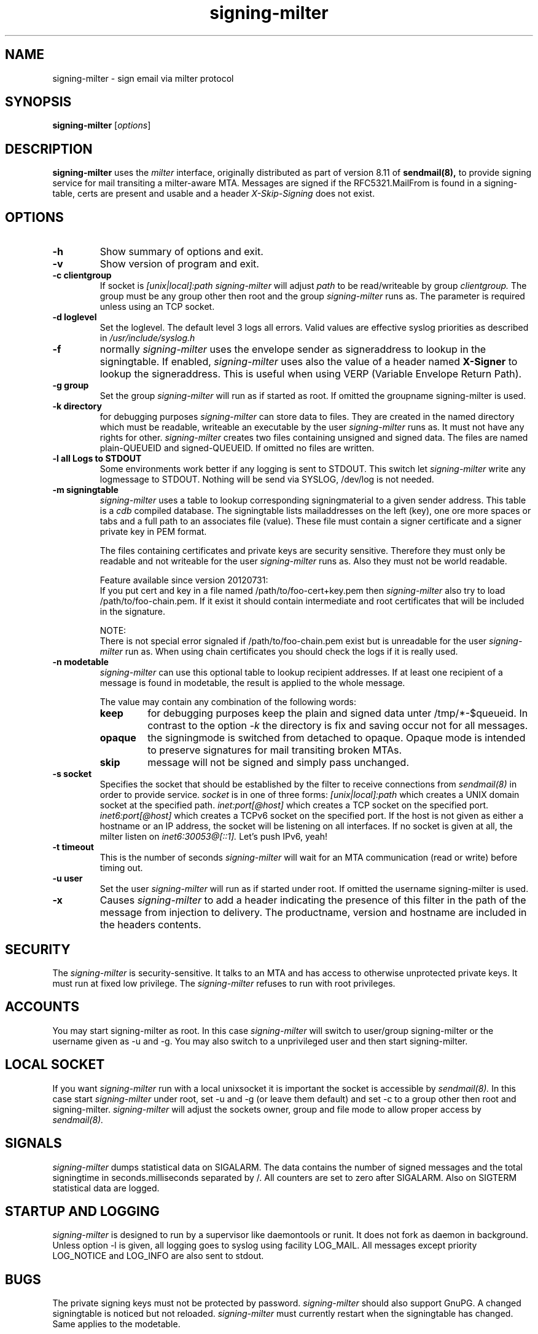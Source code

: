 .\"
.\"signing-milter - signing-milter.8
.\"Copyright (C) 2010-2021  Andreas Schulze
.\"
.\"This program is free software; you can redistribute it and/or modify
.\"it under the terms of the GNU General Public License as published by
.\"the Free Software Foundation; only version 2 of the License is applicable.
.\"
.\"This program is distributed in the hope that it will be useful,
.\"but WITHOUT ANY WARRANTY; without even the implied warranty of
.\"MERCHANTABILITY or FITNESS FOR A PARTICULAR PURPOSE.  See the
.\"GNU General Public License for more details.
.\"
.\"You should have received a copy of the GNU General Public License along
.\"with this program; if not, write to the Free Software Foundation, Inc.,
.\"51 Franklin Street, Fifth Floor, Boston, MA 02110-1301 USA.
.\"
.\"Authors:
.\"  Andreas Schulze <signing-milter at andreasschulze.de>
.\"
.\"
.TH signing-milter 8 "July, 2020"
.\"
.SH NAME
signing-milter \- sign email via milter protocol
.\"
.SH SYNOPSIS
.B signing-milter
.RI [ options ]
.\"
.SH DESCRIPTION
.B signing-milter
uses the
.I milter
interface, originally distributed as part of version 8.11 of
.B sendmail(8),
to provide signing service for mail transiting a milter-aware MTA.
Messages are signed if the RFC5321.MailFrom is found in a signing-table,
certs are present and usable and a header
.I X-Skip-Signing
does not exist.
.\"
.SH OPTIONS
.TP
.B \-h
Show summary of options and exit.
.TP
.B \-v
Show version of program and exit.
.TP
.B \-c clientgroup
If socket is
.I [unix|local]:path
.I signing-milter
will adjust
.I path
to be read/writeable by group
.I clientgroup.
The group must be any group other then root and the group
.I signing-milter
runs as. The parameter is required unless using an TCP socket.
.TP
.B \-d loglevel
Set the loglevel. The default level 3 logs all errors. Valid values are
effective syslog priorities as described in
.IR /usr/include/syslog.h
.TP
.B \-f
normally
.I signing-milter
uses the envelope sender as signeraddress to lookup in the signingtable.
If enabled,
.I signing-milter
uses also the value of a header named
.B X-Signer
to lookup the signeraddress. This is useful when using VERP
(Variable Envelope Return Path).
.TP
.B \-g group
Set the group
.I signing-milter
will run as if started as root. If omitted the groupname signing-milter is used.
.TP
.B \-k directory
for debugging purposes
.I signing-milter
can store data to files. They are created in the named directory which must be
readable, writeable an executable by the user
.I signing-milter
runs as. It must not have any rights for other.
.I signing-milter
creates two files containing unsigned and signed data. The files are named
plain-QUEUEID and signed-QUEUEID. If omitted no files are written.
.TP
.B \-l all Logs to STDOUT
Some environments work better if any logging is sent to STDOUT. This switch let
.I signing-milter
write any logmessage to STDOUT. Nothing will be send via SYSLOG, /dev/log is
not needed.
.TP
.B \-m signingtable
.I signing-milter
uses a table to lookup corresponding signingmaterial to a given sender address.
This table is a
.I cdb
compiled database. The signingtable lists mailaddresses on the left (key), one
ore more spaces or tabs and a full path to an associates file (value). These
file must contain a signer certificate and a signer private key in PEM format.
.sp
The files containing certificates and private keys are security sensitive.
Therefore they must only be readable and not writeable for the user
.I signing-milter
runs as. Also they must not be world readable.
.sp
Feature available since version 20120731:
.br
If you put cert and key in a file named /path/to/foo-cert+key.pem then
.I signing-milter
also try to load /path/to/foo-chain.pem. If it exist it should contain
intermediate and root certificates that will be included in the signature.

NOTE:
.br
There is not special error signaled if /path/to/foo-chain.pem exist
but is unreadable for the user
.I
signing-milter
run as.
When using chain certificates you should check the logs if it is really used.
.TP
.B \-n modetable
.I signing-milter
can use this optional table to lookup recipient addresses. If at least one
recipient of a message is found in modetable, the result is applied to the
whole message.
.sp
The value may contain any combination of the following words:
.RS
.TP
.B keep
for debugging purposes keep the plain and signed data unter /tmp/*-$queueid.
In contrast to the option
.I \-k
the directory is fix and saving occur not for all messages.
.TP
.B opaque
the signingmode is switched from detached to opaque. Opaque mode is intended
to preserve signatures for mail transiting broken MTAs.
.TP
.B skip
message will not be signed and simply pass unchanged.
.RE
.TP
.B \-s socket
Specifies the socket that should be established by the filter to receive
connections from
.I sendmail(8)
in order to provide service.
.I socket
is in one of three forms:
.I [unix|local]:path
which creates a UNIX domain socket at the specified path.
.I inet:port[@host]
which creates a TCP socket on the specified port.
.I inet6:port[@host]
which creates a TCPv6 socket on the specified port. If the host is not given as
either a hostname or an IP address, the socket will be listening on all
interfaces. If no socket is given at all, the milter listen on
.I inet6:30053@[::1].
Let's push IPv6, yeah!
.TP
.B \-t timeout
This is the number of seconds
.I signing-milter
will wait for an MTA communication (read or write) before timing out.
.TP
.B \-u user
Set the user
.I signing-milter
will run as if started under root. If omitted the username signing-milter is
used.
.TP
.B \-x
Causes
.I signing-milter
to add a header indicating the presence of this filter in the path of the
message from injection to delivery. The productname, version and hostname
are included in the headers contents.
.\"
.SH SECURITY
The
.I signing-milter
is security-sensitive. It talks to an MTA and has access to otherwise
unprotected private keys. It must run at fixed low privilege. The
.I signing-milter
refuses to run with root privileges.
.\"
.SH ACCOUNTS
You may start signing-milter as root. In this case
.I signing-milter
will switch to user/group signing-milter or the username given as \-u and \-g.
You may also switch to a unprivileged user and then start signing-milter.
.\"
.SH LOCAL SOCKET
If you want
.I signing-milter
run with a local unixsocket it is important the socket is accessible by
.I sendmail(8).
In this case start
.I signing-milter
under root, set \-u and \-g (or leave them default) and set \-c to a group
other then root and signing-milter.
.I signing-milter
will adjust the sockets owner, group and file mode to allow proper access by
.I sendmail(8).
.\"
.SH SIGNALS
.I signing-milter
dumps statistical data on SIGALARM. The data contains the number of signed
messages and the total signingtime in seconds.milliseconds separated by /. All
counters are set to zero after SIGALARM. Also on SIGTERM statistical data are
logged.
.\"
.SH STARTUP AND LOGGING
.I signing-milter
is designed to run by a supervisor like daemontools or runit. It does not fork
as daemon in background. Unless option \-l is given, all logging goes to syslog
using facility LOG_MAIL. All messages except priority LOG_NOTICE and LOG_INFO
are also sent to stdout.
.\"
.SH BUGS
The private signing keys must not be protected by password.
.I signing-milter
should also support GnuPG.  A changed signingtable is noticed but not reloaded.
.I signing-milter
must currently restart when the signingtable has changed. Same applies to the
modetable.
.\"
.SH SEE ALSO
.BR cdb (1),
.BR syslog (3),
.BR cdb (5),
.BR sendmail (8)
.P
http://cr.yp.to/cdb.html, http://www.corpit.ru/mjt/tinycdb.html
.P
http://cr.yp.to/proto/verp.txt
.\"
.SH LICENSE
.I signing-milter
is licensed unter the terms of GNU General Public License as published by
the Free Software Foundation. Only version 2 of the License is applicable.
.\"
.SH AUTHOR
.I signing-milter
was written by Andreas Schulze. Portions of Code are inspired or copied from
postfix and opendkim.
.\"
.SH COPYRIGHT
Copyright (c) 2010-2021, Andreas Schulze. All rights reserved.
.\" _END_
